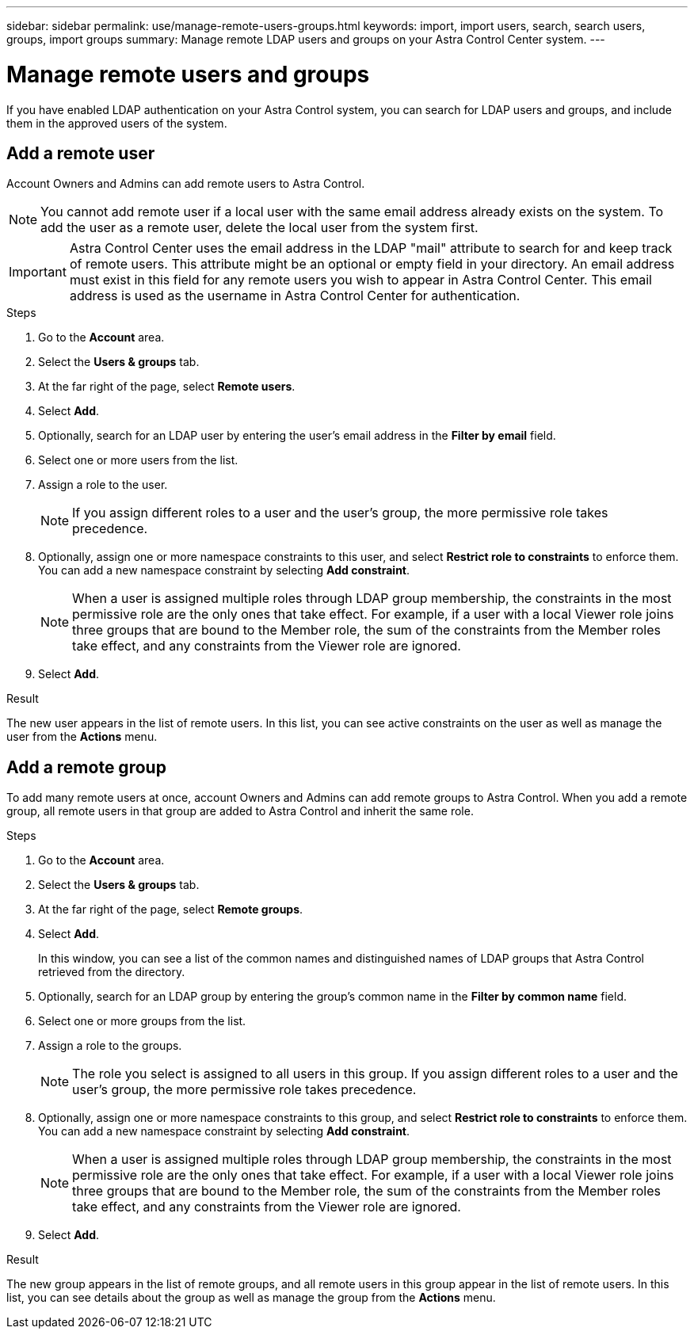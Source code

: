 ---
sidebar: sidebar
permalink: use/manage-remote-users-groups.html
keywords: import, import users, search, search users, groups, import groups
summary: Manage remote LDAP users and groups on your Astra Control Center system.
---

= Manage remote users and groups
:hardbreaks:
:icons: font
:imagesdir: ../media/use/

[.lead]
If you have enabled LDAP authentication on your Astra Control system, you can search for LDAP users and groups, and include them in the approved users of the system.

== Add a remote user
Account Owners and Admins can add remote users to Astra Control.

NOTE: You cannot add remote user if a local user with the same email address already exists on the system. To add the user as a remote user, delete the local user from the system first.

IMPORTANT: Astra Control Center uses the email address in the LDAP "mail" attribute to search for and keep track of remote users. This attribute might be an optional or empty field in your directory. An email address must exist in this field for any remote users you wish to appear in Astra Control Center. This email address is used as the username in Astra Control Center for authentication.

.Steps

. Go to the *Account* area.
. Select the *Users & groups* tab.
. At the far right of the page, select *Remote users*.
. Select *Add*.
. Optionally, search for an LDAP user by entering the user's email address in the *Filter by email* field.
. Select one or more users from the list.
. Assign a role to the user.
+
NOTE: If you assign different roles to a user and the user's group, the more permissive role takes precedence. 

. Optionally, assign one or more namespace constraints to this user, and select *Restrict role to constraints* to enforce them. You can add a new namespace constraint by selecting *Add constraint*.
+
NOTE: When a user is assigned multiple roles through LDAP group membership, the constraints in the most permissive role are the only ones that take effect. For example, if a user with a local Viewer role joins three groups that are bound to the Member role, the sum of the constraints from the Member roles take effect, and any constraints from the Viewer role are ignored.

. Select *Add*.

.Result
The new user appears in the list of remote users. In this list, you can see active constraints on the user as well as manage the user from the *Actions* menu.


== Add a remote group
To add many remote users at once, account Owners and Admins can add remote groups to Astra Control. When you add a remote group, all remote users in that group are added to Astra Control and inherit the same role.

.Steps

. Go to the *Account* area.
. Select the *Users & groups* tab.
. At the far right of the page, select *Remote groups*.
. Select *Add*.
+
In this window, you can see a list of the common names and distinguished names of LDAP groups that Astra Control retrieved from the directory.
. Optionally, search for an LDAP group by entering the group's common name in the *Filter by common name* field.
. Select one or more groups from the list.
. Assign a role to the groups.
+
NOTE: The role you select is assigned to all users in this group. If you assign different roles to a user and the user's group, the more permissive role takes precedence. 

. Optionally, assign one or more namespace constraints to this group, and select *Restrict role to constraints* to enforce them. You can add a new namespace constraint by selecting *Add constraint*.
+
NOTE: When a user is assigned multiple roles through LDAP group membership, the constraints in the most permissive role are the only ones that take effect. For example, if a user with a local Viewer role joins three groups that are bound to the Member role, the sum of the constraints from the Member roles take effect, and any constraints from the Viewer role are ignored.

. Select *Add*.

.Result
The new group appears in the list of remote groups, and all remote users in this group appear in the list of remote users. In this list, you can see details about the group as well as manage the group from the *Actions* menu.